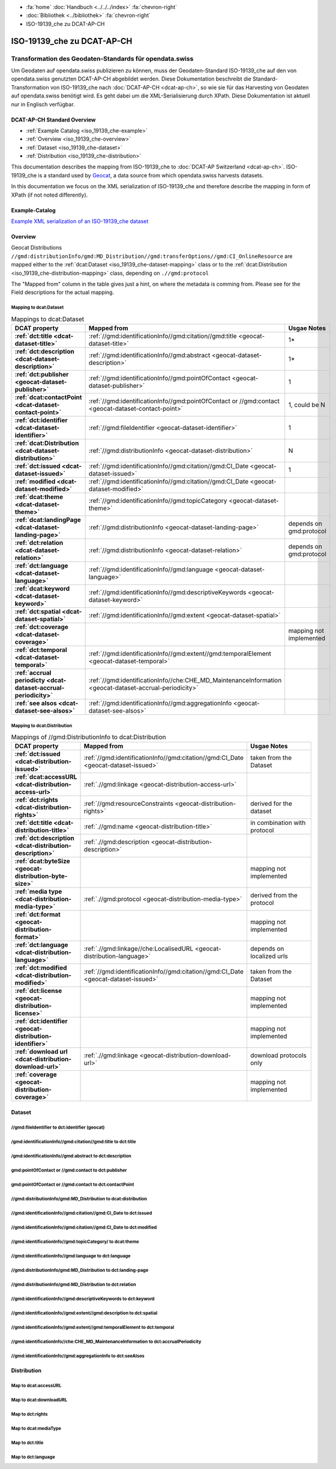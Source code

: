 .. container:: custom-breadcrumbs

   - :fa:`home` :doc:`Handbuch <../../../index>` :fa:`chevron-right`
   - :doc:`Bibliothek <../bibliothek>` :fa:`chevron-right`
   - ISO-19139_che zu DCAT-AP-CH

***************************
ISO-19139_che zu DCAT-AP-CH
***************************

Transformation des Geodaten-Standards für opendata.swiss
========================================================

.. container:: Intro

    Um Geodaten auf opendata.swiss publizieren zu können, muss der Geodaten-Standard
    ISO-19139_che auf den von opendata.swiss genutzten DCAT-AP-CH abgebildet werden.
    Diese Dokumentation beschreibt die Standard-Transformation von ISO-19139_che
    nach :doc:`DCAT-AP-CH <dcat-ap-ch>`,
    so wie sie für das Harvesting von Geodaten auf opendata.swiss
    benötigt wird. Es geht dabei um die XML-Serialisierung durch XPath.
    Diese Dokumentation ist aktuell nur in Englisch verfügbar.

DCAT-AP-CH Standard Overview
----------------------------

- :ref:`Example Catalog <iso_19139_che-example>`
- :ref:`Overview <iso_19139_che-overview>`
- :ref:`Dataset <iso_19139_che-dataset>`
- :ref:`Distribution <iso_19139_che-distribution>`

This documentation describes the mapping from ISO-19139_che to :doc:`DCAT-AP Switzerland <dcat-ap-ch>`.
ISO-19139_che is a standard used by `Geocat <https://www.geocat.ch>`__,
a data source from which opendata.swiss harvests datasets.

In this documentation we focus on the XML serialization of ISO-19139_che
and therefore describe the mapping in form of XPath (if not noted differently).

.. _iso_19139_che-example:

Example-Catalog
---------------

`Example XML serialization of an ISO-19139_che dataset <https://www.geocat.ch/geonetwork/srv/ger/xml.metadata.get?uuid=c5bc9d6b-cafb-4617-97d7-868ab4cd5506>`__

.. _iso_19139_che-overview:

Overview
-----------

Geocat Distributions ``//gmd:distributionInfo/gmd:MD_Distribution//gmd:transferOptions//gmd:CI_OnlineResource``
are mapped either to the :ref:`dcat:Dataset <iso_19139_che-dataset-mapping>`
class or to the :ref:`dcat:Distribution <iso_19139_che-distribution-mapping>` class, depending on ``.//gmd:protocol``

The "Mapped from" column in the table gives just a hint, on where the metadata is comming from. Please see
for the Field descriptions for the actual mapping.

.. _iso_19139_che-dataset-mapping:

Mapping to dcat:Dataset
^^^^^^^^^^^^^^^^^^^^^^^^

.. list-table:: Mappings to dcat:Dataset
    :widths: 20 30 50
    :header-rows: 1
    :stub-columns: 1

    * - DCAT property
      - Mapped from
      - Usgae Notes
    * - :ref:`dct:title <dcat-dataset-title>`
      - :ref:`//gmd:identificationInfo//gmd:citation//gmd:title <geocat-dataset-title>`
      - 1*
    * - :ref:`dct:description <dcat-dataset-description>`
      - :ref:`//gmd:identificationInfo//gmd:abstract <geocat-dataset-description>`
      - 1*
    * - :ref:`dct:publisher <geocat-dataset-publisher>`
      - :ref:`//gmd:identificationInfo//gmd:pointOfContact <geocat-dataset-publisher>`
      - 1
    * - :ref:`dcat:contactPoint <dcat-dataset-contact-point>`
      - :ref:`//gmd:identificationInfo//gmd:pointOfContact or //gmd:contact <geocat-dataset-contact-point>`
      - 1, could be N
    * - :ref:`dct:identifier <dcat-dataset-identifier>`
      - :ref:`//gmd:fileIdentifier <geocat-dataset-identifier>`
      - 1
    * - :ref:`dcat:Distribution <dcat-dataset-distribution>`
      - :ref:`//gmd:distributionInfo <geocat-dataset-distribution>`
      - N
    * - :ref:`dct:issued <dcat-dataset-issued>`
      - :ref:`//gmd:identificationInfo//gmd:citation//gmd:CI_Date <geocat-dataset-issued>`
      - 1
    * - :ref:`modified <dcat-dataset-modified>`
      - :ref:`//gmd:identificationInfo//gmd:citation//gmd:CI_Date <geocat-dataset-modified>`
      -
    * - :ref:`dcat:theme <dcat-dataset-theme>`
      - :ref:`//gmd:identificationInfo//gmd:topicCategory <geocat-dataset-theme>`
      -
    * - :ref:`dcat:landingPage <dcat-dataset-landing-page>`
      - :ref:`//gmd:distributionInfo <geocat-dataset-landing-page>`
      - depends on gmd:protocol
    * - :ref:`dct:relation <dcat-dataset-relation>`
      - :ref:`//gmd:distributionInfo <geocat-dataset-relation>`
      - depends on gmd:protocol
    * - :ref:`dct:language <dcat-dataset-language>`
      - :ref:`//gmd:identificationInfo//gmd:language <geocat-dataset-language>`
      -
    * - :ref:`dcat:keyword <dcat-dataset-keyword>`
      - :ref:`//gmd:identificationInfo//gmd:descriptiveKeywords <geocat-dataset-keyword>`
      -
    * - :ref:`dct:spatial <dcat-dataset-spatial>`
      - :ref:`//gmd:identificationInfo//gmd:extent <geocat-dataset-spatial>`
      -
    * - :ref:`dct:coverage <dcat-dataset-coverage>`
      -
      - mapping not implemented
    * - :ref:`dct:temporal <dcat-dataset-temporal>`
      - :ref:`//gmd:identificationInfo//gmd:extent//gmd:temporalElement <geocat-dataset-temporal>`
      -
    * - :ref:`accrual periodicty <dcat-dataset-accrual-periodicity>`
      - :ref:`//gmd:identificationInfo//che:CHE_MD_MaintenanceInformation <geocat-dataset-accrual-periodicity>`
      -
    * - :ref:`see alsos <dcat-dataset-see-alsos>`
      - :ref:`//gmd:identificationInfo//gmd:aggregationInfo <geocat-dataset-see-alsos>`
      -

.. _iso_19139_che-distribution-mapping:

Mapping to dcat:Distribution
^^^^^^^^^^^^^^^^^^^^^^^^^^^^^^

.. list-table:: Mappings of //gmd:DistributionInfo to dcat:Distribution
    :widths: 20 30 50
    :header-rows: 1
    :stub-columns: 1

    * - DCAT property
      - Mapped from
      - Usgae Notes
    * - :ref:`dct:issued <dcat-distribution-issued>`
      - :ref:`//gmd:identificationInfo//gmd:citation//gmd:CI_Date <geocat-dataset-issued>`
      - taken from the Dataset
    * - :ref:`dcat:accessURL <dcat-distribution-access-url>`
      - :ref:`.//gmd:linkage <geocat-distribution-access-url>`
      -
    * - :ref:`dct:rights <dcat-distribution-rights>`
      - :ref:`//gmd:resourceConstraints <geocat-distribution-rights>`
      - derived for the dataset
    * - :ref:`dct:title <dcat-distribution-title>`
      - :ref:`.//gmd:name <geocat-distribution-title>`
      - in combination with protocol
    * - :ref:`dct:description <dcat-distribution-description>`
      - :ref:`.//gmd:description <geocat-distribution-description>`
      -
    * - :ref:`dcat:byteSize <geocat-distribution-byte-size>`
      -
      - mapping not implemented
    * - :ref:`media type <dcat-distribution-media-type>`
      - :ref:`.//gmd:protocol <geocat-distribution-media-type>`
      - derived from the protocol
    * - :ref:`dct:format <geocat-distribution-format>`
      -
      - mapping not implemented
    * - :ref:`dct:language <dcat-distribution-language>`
      - :ref:`.//gmd:linkage//che:LocalisedURL <geocat-distribution-language>`
      - depends on localized urls
    * - :ref:`dct:modified <dcat-distribution-modified>`
      - :ref:`//gmd:identificationInfo//gmd:citation//gmd:CI_Date <geocat-dataset-issued>`
      - taken from the Dataset
    * - :ref:`dct:license <geocat-distribution-license>`
      -
      - mapping not implemented
    * - :ref:`dct:identifier <geocat-distribution-identifier>`
      -
      - mapping not implemented
    * - :ref:`download url <dcat-distribution-download-url>`
      - :ref:`.//gmd:linkage <geocat-distribution-download-url>`
      - download protocols only
    * - :ref:`coverage <geocat-distribution-coverage>`
      -
      - mapping not implemented

.. _iso_19139_che-dataset:

Dataset
-------

.. _geocat-dataset-identifier:

//gmd:fileIdentifier to dct:identifier (geocat)
^^^^^^^^^^^^^^^^^^^^^^^^^^^^^^^^^^^^^^^^^^^^^^^^

.. container:: Mapping

   .. include:: geocat-mappings/dataset-identifier.rst

.. toggle-header::
    :header: Example for geocat mapping to ``dct:identifier``

    .. include:: geocat-examples/dataset-identifier.rst

.. _geocat-dataset-title:

/gmd:identificationInfo//gmd:citation//gmd:title to dct:title
^^^^^^^^^^^^^^^^^^^^^^^^^^^^^^^^^^^^^^^^^^^^^^^^^^^^^^^^^^^^^^^^^^

.. container:: Mapping

    .. include:: geocat-mappings/dataset-title.rst

.. toggle-header::
    :header: Example for geocat-mapping to ``dct:title``

    .. include:: geocat-examples/dataset-title.rst

.. _geocat-dataset-description:

/gmd:identificationInfo//gmd:abstract to dct:description
^^^^^^^^^^^^^^^^^^^^^^^^^^^^^^^^^^^^^^^^^^^^^^^^^^^^^^^^^^^

.. container:: Mapping

    .. include:: geocat-mappings/dataset-description.rst

.. toggle-header::
    :header: Example for geocat-mapping to ``dct:description``

    .. include:: geocat-examples/dataset-description.rst

.. _geocat-dataset-publisher:

gmd:pointOfContact or //gmd:contact to dct:publisher
^^^^^^^^^^^^^^^^^^^^^^^^^^^^^^^^^^^^^^^^^^^^^^^^^^^^^^^^

.. container:: Mapping

    .. include:: geocat-mappings/dataset-publisher.rst

.. toggle-header::
    :header: Example for geocat mapping to ``dct:publisher``

    .. include:: geocat-examples/dataset-publisher.rst

.. _geocat-dataset-contact-point:

gmd:pointOfContact or //gmd:contact  to dct:contactPoint
^^^^^^^^^^^^^^^^^^^^^^^^^^^^^^^^^^^^^^^^^^^^^^^^^^^^^^^^^^

.. container:: Mapping

    .. include:: geocat-mappings/dataset-contact-point.rst

.. toggle-header::
    :header: Example for geocat mapping to ``dcat:contactPoint``

    .. include:: geocat-examples/dataset-contact-point.rst

.. _geocat-dataset-distribution:

//gmd:distributionInfo/gmd:MD_Distribution to dcat:distribution
^^^^^^^^^^^^^^^^^^^^^^^^^^^^^^^^^^^^^^^^^^^^^^^^^^^^^^^^^^^^^^^^^

.. container:: Mapping

    .. include:: geocat-mappings/dataset-distribution.rst

.. toggle-header::
    :header: Example of getting the protocols for ``dcat:distribution``

    .. include:: geocat-examples/dataset-distribution.rst

.. _geocat-dataset-issued:

//gmd:identificationInfo//gmd:citation//gmd:CI_Date to dct:issued
^^^^^^^^^^^^^^^^^^^^^^^^^^^^^^^^^^^^^^^^^^^^^^^^^^^^^^^^^^^^^^^^^^

.. container:: Mapping

    .. include:: geocat-mappings/dataset-issued.rst

.. toggle-header::
    :header: Example for geocat mapping to ``dct:issued``

    .. include:: geocat-examples/dataset-issued.rst

.. _geocat-dataset-modified:

//gmd:identificationInfo//gmd:citation//gmd:CI_Date to dct:modified
^^^^^^^^^^^^^^^^^^^^^^^^^^^^^^^^^^^^^^^^^^^^^^^^^^^^^^^^^^^^^^^^^^^

.. container:: Mapping

    .. include:: geocat-mappings/dataset-modified.rst


.. toggle-header::
    :header: Example for geocat mapping to ``dct:modified``

    .. include:: geocat-examples/dataset-modified.rst

.. _geocat-dataset-theme:

//gmd:identificationInfo//gmd:topicCategory/ to dcat:theme
^^^^^^^^^^^^^^^^^^^^^^^^^^^^^^^^^^^^^^^^^^^^^^^^^^^^^^^^^^^^

.. container:: Mapping

    .. include:: geocat-mappings/dataset-theme.rst

.. toggle-header::
    :header: Example for geocat mapping to ``dcat:theme``

    .. include:: geocat-examples/dataset-theme.rst


.. _geocat-dataset-language:

//gmd:identificationInfo//gmd:language to dct:language
^^^^^^^^^^^^^^^^^^^^^^^^^^^^^^^^^^^^^^^^^^^^^^^^^^^^^^^^^^

.. container:: Mapping

    .. include:: geocat-mappings/dataset-language.rst

.. toggle-header::
    :header: Example for geocat mapping to ``dct:language``

    .. include:: geocat-examples/dataset-language.rst

.. _geocat-dataset-landing-page:

//gmd:distributionInfo/gmd:MD_Distribution to dct:landing-page
^^^^^^^^^^^^^^^^^^^^^^^^^^^^^^^^^^^^^^^^^^^^^^^^^^^^^^^^^^^^^^^^^

.. container:: Mapping

    .. include:: geocat-mappings/dataset-landing-page.rst

.. toggle-header::
    :header: Example for geocat mapping to ``dcat:langingPage``

    .. include:: geocat-examples/dataset-landing-page.rst

.. _geocat-dataset-relation:

//gmd:distributionInfo/gmd:MD_Distribution to dct:relation
^^^^^^^^^^^^^^^^^^^^^^^^^^^^^^^^^^^^^^^^^^^^^^^^^^^^^^^^^^

.. container:: Mapping

    .. include:: geocat-mappings/dataset-relation.rst

.. toggle-header::
    :header: Example for geocat mapping to ``dct:relation``

    .. include:: geocat-examples/dataset-relation.rst

.. _geocat-dataset-keyword:

//gmd:identificationInfo//gmd:descriptiveKeywords to dct:keyword
^^^^^^^^^^^^^^^^^^^^^^^^^^^^^^^^^^^^^^^^^^^^^^^^^^^^^^^^^^^^^^^^^^^

.. container:: Mapping

    .. include:: geocat-mappings/dataset-keyword.rst

.. toggle-header::
    :header: Example for geocat mapping to ``dcat:keyword``

    .. include:: geocat-examples/dataset-keyword.rst

.. _geocat-dataset-spatial:

//gmd:identificationInfo//gmd:extent//gmd:description to dct:spatial
^^^^^^^^^^^^^^^^^^^^^^^^^^^^^^^^^^^^^^^^^^^^^^^^^^^^^^^^^^^^^^^^^^^^^

.. container:: Mapping

    .. include:: geocat-mappings/dataset-spatial.rst

.. toggle-header::
    :header: Example for geocat mapping to ``dct:spatial``

    .. include:: geocat-examples/dataset-spatial.rst

.. _geocat-dataset-temporal:

//gmd:identificationInfo//gmd:extent//gmd:temporalElement to dct:temporal
^^^^^^^^^^^^^^^^^^^^^^^^^^^^^^^^^^^^^^^^^^^^^^^^^^^^^^^^^^^^^^^^^^^^^^^^^^

.. container:: Mapping

    .. include:: geocat-mappings/dataset-temporal.rst

.. _geocat-dataset-accrual-periodicity:

//gmd:identificationInfo//che:CHE_MD_MaintenanceInformation to dct:accrualPeriodicity
^^^^^^^^^^^^^^^^^^^^^^^^^^^^^^^^^^^^^^^^^^^^^^^^^^^^^^^^^^^^^^^^^^^^^^^^^^^^^^^^^^^^^^

.. container:: Mapping

    .. include:: geocat-mappings/dataset-accrual-periodicity.rst

.. toggle-header::
    :header: Example for geocat mapping to ``dct:accrualPeriodicity``

    .. include:: geocat-examples/dataset-accrual-periodicity.rst

.. _geocat-dataset-see-alsos:

//gmd:identificationInfo//gmd:aggregationInfo to dct:seeAlsos
^^^^^^^^^^^^^^^^^^^^^^^^^^^^^^^^^^^^^^^^^^^^^^^^^^^^^^^^^^^^^

.. container:: Mapping

    .. include:: geocat-mappings/dataset-see-alsos.rst

.. toggle-header::
    :header: Defintition of ``dcat:seeAlsos`` in DCAT-AP-CH

    .. include:: geocat-examples/dataset-see-alsos.rst

.. _iso_19139_che-distribution:

Distribution
------------

.. _geocat-distribution-access-url:

Map to dcat:accessURL
^^^^^^^^^^^^^^^^^^^^^^^^^^^^^^^^^^^^^^^^

.. container:: Mapping

    .. include:: geocat-mappings/distribution-access-url.rst

.. toggle-header::
    :header: Example of a "LINKED:DATA" Distribution

    .. include:: geocat-examples/distribution-access-url.rst

.. _geocat-distribution-download-url:

Map to dcat:downloadURL
^^^^^^^^^^^^^^^^^^^^^^^^^^^^^^^^^^^^^^^^

.. container:: Mapping

    .. include:: geocat-mappings/distribution-download-url.rst

.. toggle-header::
    :header: Example of a "WWW:DOWNLOAD" Distribution

    .. include:: geocat-examples/distribution-download-url.rst

.. _geocat-distribution-rights:

Map to dct:rights
^^^^^^^^^^^^^^^^^^^^^^^^^^^^^^^^^^^^^^^^

.. container:: Mapping

    .. include:: geocat-mappings/distribution-rights.rst

.. toggle-header::
    :header: Example for geocat mapping to ``dct:rights``

    .. include:: geocat-examples/distribution-rights.rst

.. _geocat-distribution-media-type:

Map to dcat:mediaType
^^^^^^^^^^^^^^^^^^^^^^^^^^^^^^^^^^^^^^^^

.. container:: Mapping

    .. include:: geocat-mappings/distribution-media-type.rst

.. toggle-header::
    :header: Example of a "WWW:DOWNLOAD" Distribution with ``dcat:mediaType`` "INTERLIS"

    .. include:: geocat-examples/distribution-media-type.rst

.. _geocat-distribution-title:

Map to dct:title
^^^^^^^^^^^^^^^^^^^^^^^^^^^^^^^^^^^^^^^^

.. container:: Mapping

    .. include:: geocat-mappings/distribution-title.rst

.. toggle-header::
    :header: Example for geocat mapping to ``dct:title``

    .. include:: geocat-examples/distribution-title.rst

.. _geocat-distribution-language:

Map to dct:language
^^^^^^^^^^^^^^^^^^^^^^^^^^^^^^^^^^^^^^^^

.. container:: Mapping

    .. include:: geocat-mappings/distribution-language.rst

.. toggle-header::
    :header: Example for geocat mapping to ``dct:language``

    .. include:: geocat-examples/distribution-language.rst

.. _geocat-distribution-identifier:
